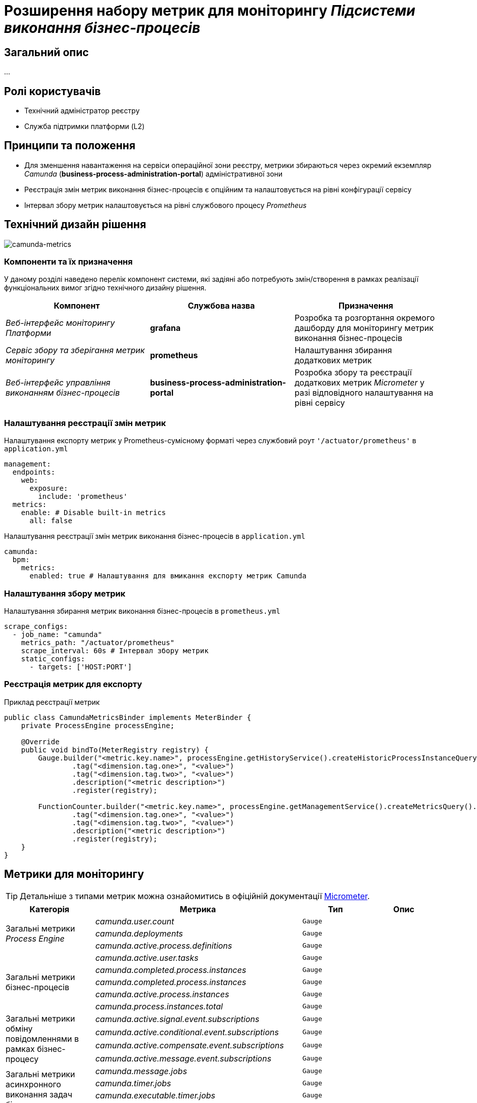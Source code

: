 = Розширення набору метрик для моніторингу _Підсистеми виконання бізнес-процесів_

== Загальний опис

...

== Ролі користувачів

* Технічний адміністратор реєстру
* Служба підтримки платформи (L2)

== Принципи та положення

* Для зменшення навантаження на сервіси операційної зони реєстру, метрики збираються через окремий екземпляр _Camunda_ (*business-process-administration-portal*) адміністративної зони
* Реєстрація змін метрик виконання бізнес-процесів є опційним та налаштовується на рівні конфігурації сервісу
* Інтервал збору метрик налаштовується на рівні службового процесу _Prometheus_

== Технічний дизайн рішення

image::architecture-workspace/platform-evolution/camunda-metrics/camunda-metrics.svg[camunda-metrics]

=== Компоненти та їх призначення

У даному розділі наведено перелік компонент системи, які задіяні або потребують змін/створення в рамках реалізації функціональних вимог згідно технічного дизайну рішення.

|===
|Компонент|Службова назва|Призначення

|_Веб-інтерфейс моніторингу Платформи_
|*grafana*
|Розробка та розгортання окремого дашборду для моніторингу метрик виконання бізнес-процесів

|_Сервіс збору та зберігання метрик моніторингу_
|*prometheus*
|Налаштування збирання додаткових метрик

|_Веб-інтерфейс управління виконанням бізнес-процесів_
|*business-process-administration-portal*
|Розробка збору та реєстрації додаткових метрик _Micrometer_ у разі відповідного налаштування на рівні сервісу
|===

=== Налаштування реєстрації змін метрик

.Налаштування експорту метрик у Prometheus-сумісному форматі через службовий роут `'/actuator/prometheus'` в `application.yml`
[source,yaml]
----
management:
  endpoints:
    web:
      exposure:
        include: 'prometheus'
  metrics:
    enable: # Disable built-in metrics
      all: false
----

.Налаштування реєстрації змін метрик виконання бізнес-процесів в `application.yml`
[source,yaml]
----
camunda:
  bpm:
    metrics:
      enabled: true # Налаштування для вмикання експорту метрик Camunda
----

=== Налаштування збору метрик

.Налаштування збирання метрик виконання бізнес-процесів в `prometheus.yml`
[source,yaml]
----
scrape_configs:
  - job_name: "camunda"
    metrics_path: "/actuator/prometheus"
    scrape_interval: 60s # Інтервал збору метрик
    static_configs:
      - targets: ['HOST:PORT']
----

=== Реєстрація метрик для експорту

.Приклад реєстрації метрик
[source,java]
----
public class CamundaMetricsBinder implements MeterBinder {
    private ProcessEngine processEngine;

    @Override
    public void bindTo(MeterRegistry registry) {
        Gauge.builder("<metric.key.name>", processEngine.getHistoryService().createHistoricProcessInstanceQuery(), Query::count)
                .tag("<dimension.tag.one>", "<value>")
                .tag("<dimension.tag.two>", "<value>")
                .description("<metric description>")
                .register(registry);

        FunctionCounter.builder("<metric.key.name>", processEngine.getManagementService().createMetricsQuery().name(Metrics.ROOT_PROCESS_INSTANCE_START), MetricsQuery::sum)
                .tag("<dimension.tag.one>", "<value>")
                .tag("<dimension.tag.two>", "<value>")
                .description("<metric description>")
                .register(registry);
    }
}
----

== Метрики для моніторингу

[TIP]
--
Детальніше з типами метрик можна ознайомитись в офіційній документації https://micrometer.io/docs/concepts[Micrometer].
--

|===
|Категорія|Метрика|Тип|Опис

.3+|Загальні метрики _Process Engine_
|_camunda.user.count_
|`Gauge`
|

|_camunda.deployments_
|`Gauge`
|

|_camunda.active.process.definitions_
|`Gauge`
|

.5+|Загальні метрики бізнес-процесів
|_camunda.active.user.tasks_
|`Gauge`
|

|_camunda.completed.process.instances_
|`Gauge`
|

|_camunda.completed.process.instances_
|`Gauge`
|

|_camunda.active.process.instances_
|`Gauge`
|

|_camunda.process.instances.total_
|`Gauge`
|

.4+|Загальні метрики обміну повідомленнями в рамках бізнес-процесу
|_camunda.active.signal.event.subscriptions_
|`Gauge`
|

|_camunda.active.conditional.event.subscriptions_
|`Gauge`
|

|_camunda.active.compensate.event.subscriptions_
|`Gauge`
|

|_camunda.active.message.event.subscriptions_
|`Gauge`
|

.4+|Загальні метрики асинхронного виконання задач бізнес-процесу
|_camunda.message.jobs_
|`Gauge`
|

|_camunda.timer.jobs_
|`Gauge`
|

|_camunda.executable.timer.jobs_
|`Gauge`
|

|_camunda.executable.jobs_
|`Gauge`
|

.5+|Видалення історичних даних виконання бізнес-процесів
|_camunda.history.cleanup.removed.process.instances_
|`Gauge`
|

|_camunda.history.cleanup.removed.task.metrics_
|`Gauge`
|
|===